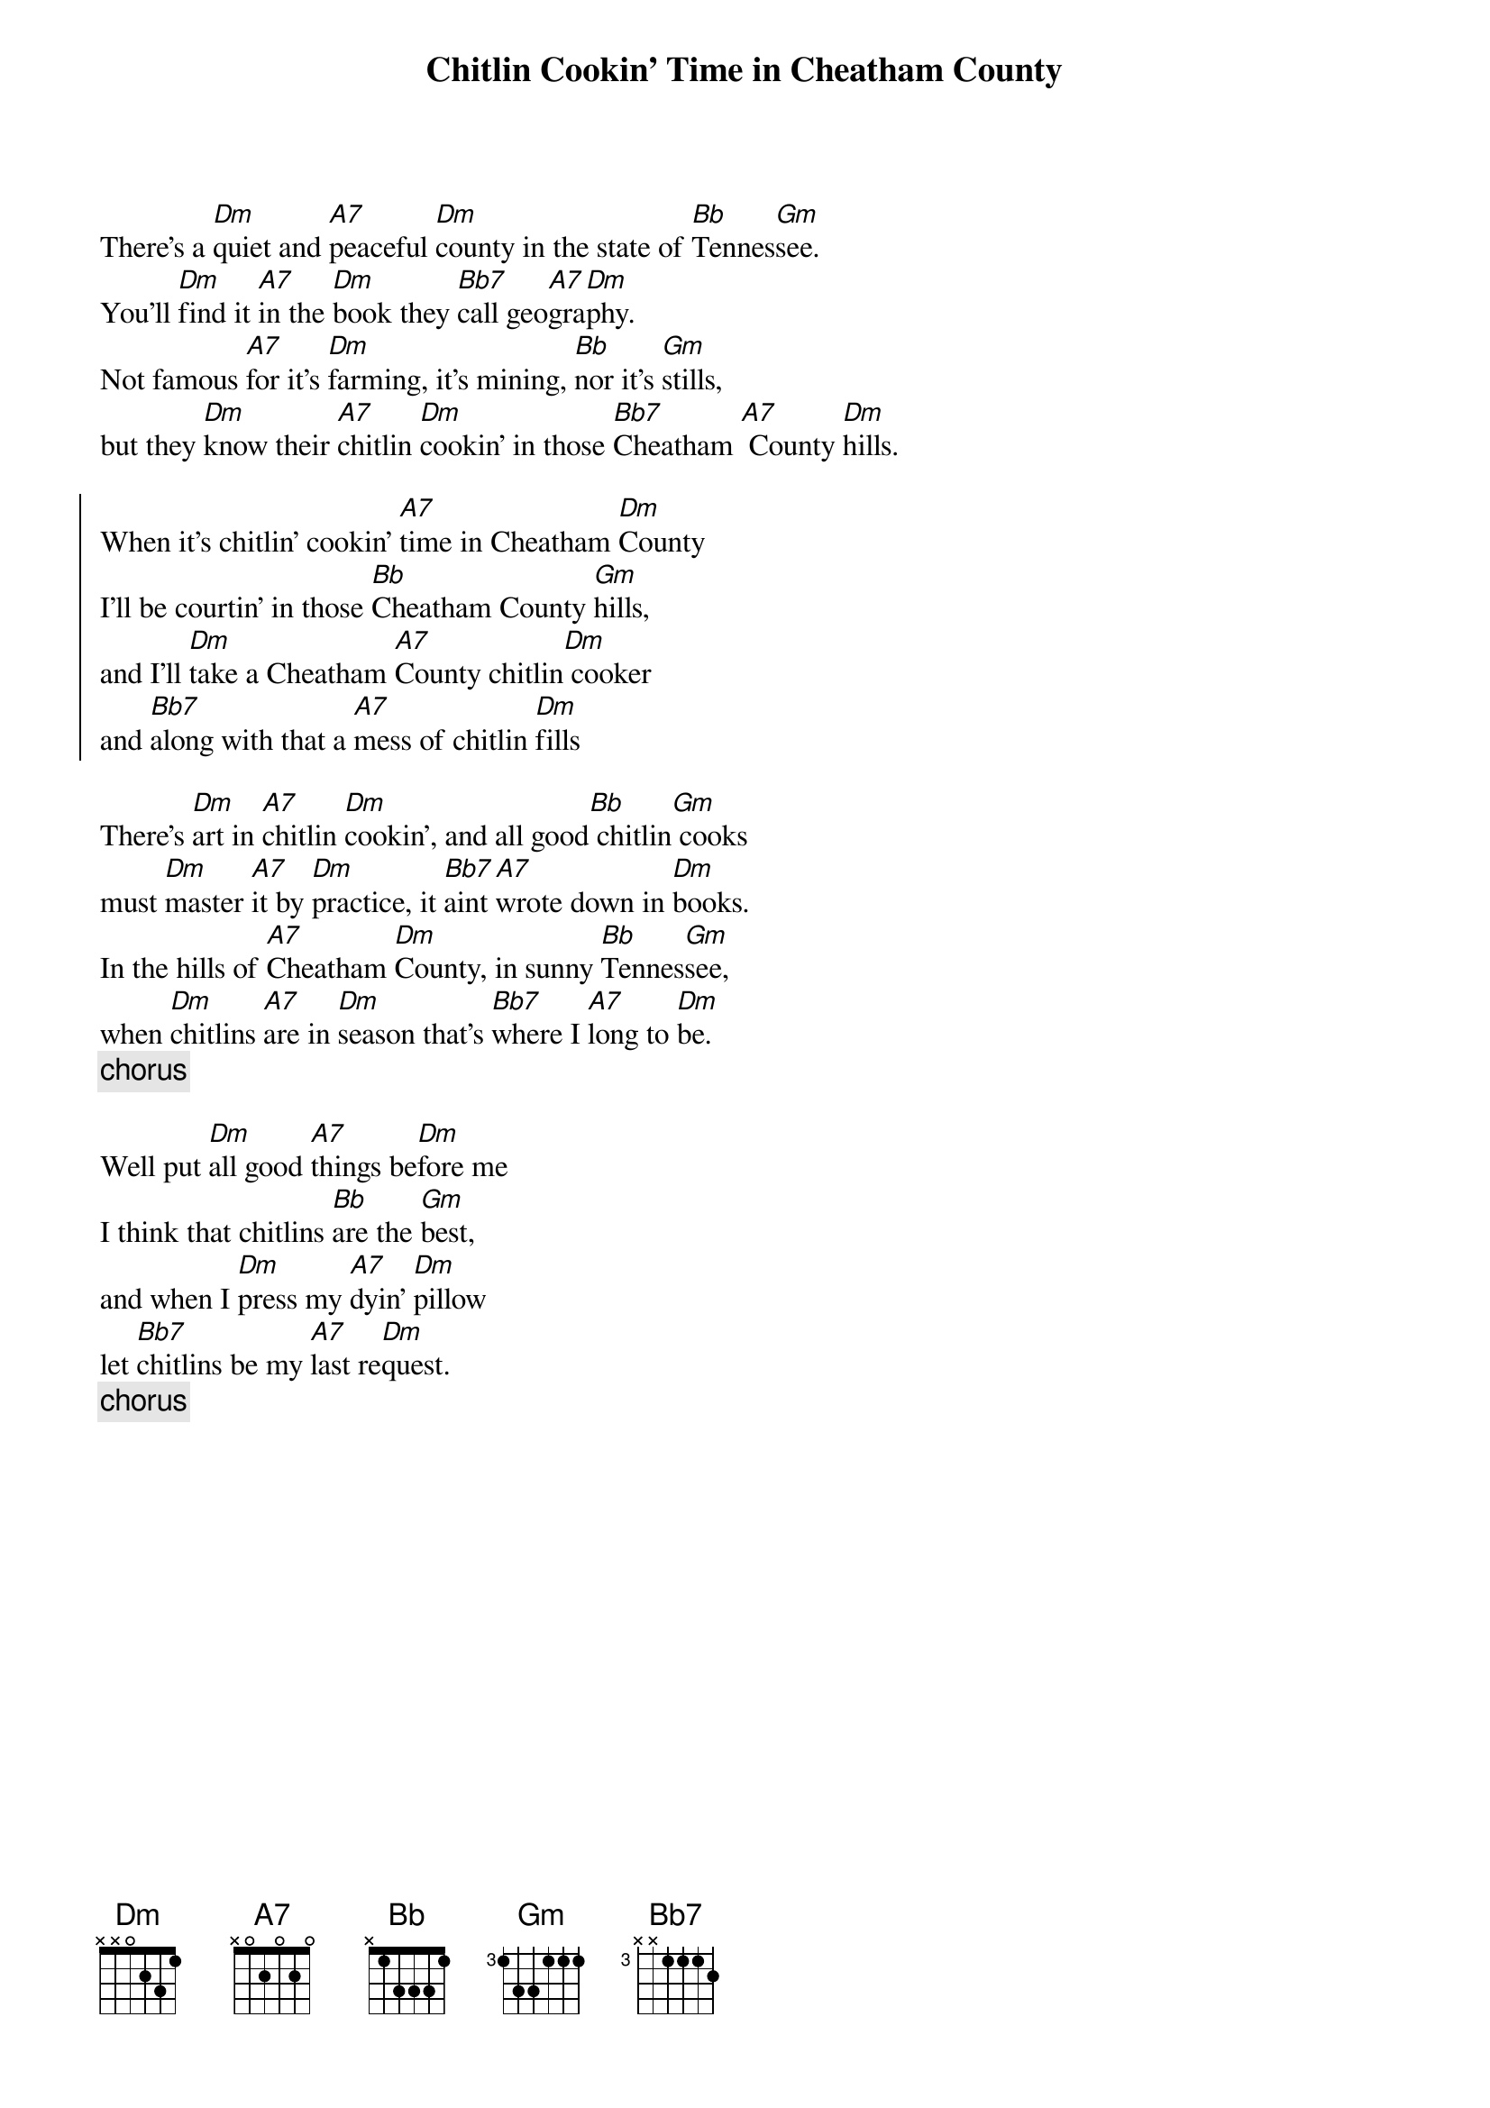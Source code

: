  {title:Chitlin Cookin' Time in Cheatham County}

There's a [Dm]quiet and [A7]peaceful [Dm]county in the state of [Bb]Tennes[Gm]see.
You'll [Dm]find it [A7]in the [Dm]book they [Bb7]call geo[A7]gra[Dm]phy.
Not famous [A7]for it's [Dm]farming, it's mining, [Bb]nor it's [Gm]stills,
but they [Dm]know their [A7]chitlin [Dm]cookin' in those [Bb7]Cheatham [A7] County [Dm]hills.

{soc}
When it's chitlin' cookin' [A7]time in Cheatham [Dm]County
I'll be courtin' in those [Bb]Cheatham County [Gm]hills,
and I'll [Dm]take a Cheatham [A7]County chitlin[Dm] cooker
and [Bb7]along with that a [A7]mess of chitlin [Dm]fills
{eoc}

There's [Dm]art in [A7]chitlin [Dm]cookin', and all good[Bb] chitlin[Gm] cooks
must [Dm]master [A7]it by [Dm]practice, it [Bb7]aint [A7]wrote down in [Dm]books.
In the hills of [A7]Cheatham [Dm]County, in sunny [Bb]Tennes[Gm]see,
when [Dm]chitlins [A7]are in [Dm]season that's [Bb7]where I [A7]long to [Dm]be.
{c:chorus} 

Well put [Dm]all good [A7]things be[Dm]fore me
I think that chitlins [Bb]are the [Gm]best,
and when I [Dm]press my [A7]dyin' [Dm]pillow
let [Bb7]chitlins be my [A7]last re[Dm]quest.
{c:chorus} 
